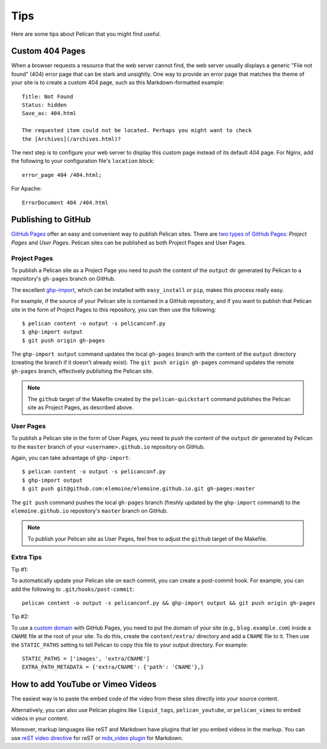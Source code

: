 Tips
####

Here are some tips about Pelican that you might find useful.

Custom 404 Pages
================

When a browser requests a resource that the web server cannot find, the web
server usually displays a generic "File not found" (404) error page that can be
stark and unsightly. One way to provide an error page that matches the theme
of your site is to create a custom 404 page, such as this Markdown-formatted
example::

    Title: Not Found
    Status: hidden
    Save_as: 404.html

    The requested item could not be located. Perhaps you might want to check
    the [Archives](/archives.html)?

The next step is to configure your web server to display this custom page
instead of its default 404 page. For Nginx, add the following to your
configuration file's ``location`` block::

    error_page 404 /404.html;

For Apache::

    ErrorDocument 404 /404.html

Publishing to GitHub
====================

`GitHub Pages <https://help.github.com/categories/20/articles>`_ offer an easy
and convenient way to publish Pelican sites. There are `two types of GitHub
Pages <https://help.github.com/articles/user-organization-and-project-pages>`_:
*Project Pages* and *User Pages*. Pelican sites can be published as both
Project Pages and User Pages.

Project Pages
-------------

To publish a Pelican site as a Project Page you need to *push* the content of
the ``output`` dir generated by Pelican to a repository's ``gh-pages`` branch
on GitHub.

The excellent `ghp-import <https://github.com/davisp/ghp-import>`_, which can
be installed with ``easy_install`` or ``pip``, makes this process really easy.

For example, if the source of your Pelican site is contained in a GitHub
repository, and if you want to publish that Pelican site in the form of Project
Pages to this repository, you can then use the following::

    $ pelican content -o output -s pelicanconf.py
    $ ghp-import output
    $ git push origin gh-pages

The ``ghp-import output`` command updates the local ``gh-pages`` branch with
the content of the ``output`` directory (creating the branch if it doesn't
already exist). The ``git push origin gh-pages`` command updates the remote
``gh-pages`` branch, effectively publishing the Pelican site.

.. note::

    The ``github`` target of the Makefile created by the ``pelican-quickstart``
    command publishes the Pelican site as Project Pages, as described above.

User Pages
----------

To publish a Pelican site in the form of User Pages, you need to *push* the
content of the ``output`` dir generated by Pelican to the ``master`` branch of
your ``<username>.github.io`` repository on GitHub.

Again, you can take advantage of ``ghp-import``::

    $ pelican content -o output -s pelicanconf.py
    $ ghp-import output
    $ git push git@github.com:elemoine/elemoine.github.io.git gh-pages:master

The ``git push`` command pushes the local ``gh-pages`` branch (freshly updated
by the ``ghp-import`` command) to the ``elemoine.github.io`` repository's
``master`` branch on GitHub.

.. note::

    To publish your Pelican site as User Pages, feel free to adjust the
    ``github`` target of the Makefile.

Extra Tips
----------

Tip #1:

To automatically update your Pelican site on each commit, you can create
a post-commit hook. For example, you can add the following to
``.git/hooks/post-commit``::

    pelican content -o output -s pelicanconf.py && ghp-import output && git push origin gh-pages

Tip #2:

To use a `custom domain
<https://help.github.com/articles/setting-up-a-custom-domain-with-pages>`_ with
GitHub Pages, you need to put the domain of your site (e.g.,
``blog.example.com``) inside a ``CNAME`` file at the root of your site. To do
this, create the ``content/extra/`` directory and add a ``CNAME`` file to it.
Then use the ``STATIC_PATHS`` setting to tell Pelican to copy this file to your
output directory. For example::

    STATIC_PATHS = ['images', 'extra/CNAME']
    EXTRA_PATH_METADATA = {'extra/CNAME': {'path': 'CNAME'},}

How to add YouTube or Vimeo Videos
==================================

The easiest way is to paste the embed code of the video from these sites
directly into your source content.

Alternatively, you can also use Pelican plugins like ``liquid_tags``,
``pelican_youtube``, or ``pelican_vimeo`` to embed videos in your content.

Moreover, markup languages like reST and Markdown have plugins that let you
embed videos in the markup. You can use `reST video directive
<https://gist.github.com/dbrgn/2922648>`_ for reST or `mdx_video plugin
<https://github.com/italomaia/mdx-video>`_ for Markdown.
